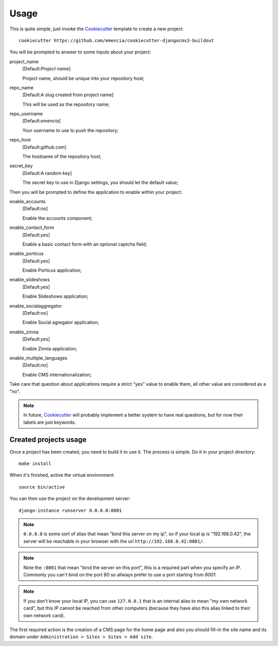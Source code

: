 .. _virtualenv: http://www.virtualenv.org/
.. _buildout: http://www.buildout.org/
.. _Cookiecutter: https://github.com/audreyr/cookiecutter

=====
Usage
=====

This is quite simple, just invoke the `Cookiecutter`_ template to create a new project: ::

    cookiecutter https://github.com/emencia/cookiecutter-djangocms3-buildout

You will be prompted to anwser to some inputs about your project:

project_name
    [Default:*Project name*]
    
    Project name, should be unique into your repository host;
repo_name
    [Default:A slug created from project name]
    
    This will be used as the repository name;
repo_username
    [Default:*emencia*]
    
    Your username to use to push the repository;
repo_host
    [Default:*github.com*]
    
    The hostname of the repository host;
secret_key
    [Default:A random key]
    
    The secret key to use in Django settings, you should let the default value;

Then you will be prompted to define the application to enable within your project:

enable_accounts
    [Default:*no*]
    
    Enable the accounts component;
enable_contact_form
    [Default:*yes*]
    
    Enable a basic contact form with an optional captcha field;
enable_porticus
    [Default:*yes*]
    
    Enable Porticus application;
enable_slideshows
    [Default:*yes*]
    
    Enable Slideshows application;
enable_socialaggregator
    [Default:*no*]
    
    Enable Social agregator application;
enable_zinnia
    [Default:*yes*]
    
    Enable Zinnia application;
enable_multiple_languages
    [Default:*no*]
    
    Enable CMS internationalization;

Take care that question about applications require a strict "yes" value to enable them, all other value are considered as a "no".

.. NOTE::
   In future, `Cookiecutter`_ will probably implement a better system to have real questions, but for now their labels are just keywords.

Created projects usage
**********************

Once a project has been created, you need to build it to use it. The process is simple. Do it in your project directory: ::

    make install

When it's finished, active the virtual environment: ::

    source bin/active

You can then use the project on the development server: ::

    django-instance runserver 0.0.0.0:8001

.. note::
        ``0.0.0.0`` is some sort of alias that mean "bind this server on my ip", so if your local ip is "192.168.0.42", the server will be reachable in your browser with the url ``http://192.168.0.42:8001/``.

.. note::
        Note the ``:8001`` that mean "bind the server on this port", this is a required part when you specify an IP. Commonly you can't bind on the port 80 so allways prefer to use a port starting from *8001*.

.. note::
        If you don't know your local IP, you can use ``127.0.0.1`` that is an internal alias to mean "my own network card", but this IP cannot be reached from other computers (because they have also this alias linked to their own network card).

The first required action is the creation of a CMS page for the home page and also you should fill-in the site name and its domain under ``Administration > Sites > Sites > Add site``.
